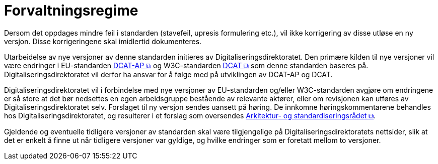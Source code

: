= Forvaltningsregime [[Forvaltningsregime]]

Dersom det oppdages mindre feil i standarden (stavefeil, upresis formulering etc.), vil ikke
korrigering av disse utløse en ny versjon. Disse korrigeringene skal imidlertid dokumenteres.

Utarbeidelse av nye versjoner av denne standarden initieres av Digitaliseringsdirektoratet. Den primære kilden til nye versjoner vil være endringer i EU-standarden https://semiceu.github.io/DCAT-AP/releases/3.0.0/[DCAT-AP &#x29C9;, window="_blank", role="ext-link"] og W3C-standarden https://www.w3.org/TR/vocab-dcat-3/[DCAT &#x29C9;, window="_blank", role="ext-link"] som denne standarden baseres på. Digitaliseringsdirektoratet vil derfor ha ansvar for å følge med på utviklingen av DCAT-AP og DCAT. 

Digitaliseringsdirektoratet vil i forbindelse med nye versjoner av EU-standarden og/eller W3C-standarden avgjøre om endringene er så store at det bør nedsettes en egen arbeidsgruppe bestående av relevante aktører, eller om revisjonen kan utføres av Digitaliseringsdirektoratet selv. Forslaget til ny versjon sendes uansett på høring. De innkomne høringskommentarene behandles hos Digitaliseringsdirektoratet, og resulterer i et forslag som oversendes https://www.digdir.no/standarder/arkitektur-og-standardiseringsradet/3918[Arkitektur- og standardiseringsrådet &#x29C9;, window="_blank", role="ext-link"].

Gjeldende og eventuelle tidligere versjoner av standarden skal være tilgjengelige på Digitaliseringsdirektoratets nettsider, slik at det er enkelt å finne ut når tidligere versjoner var gyldige, og hvilke endringer som er foretatt mellom to versjoner.
